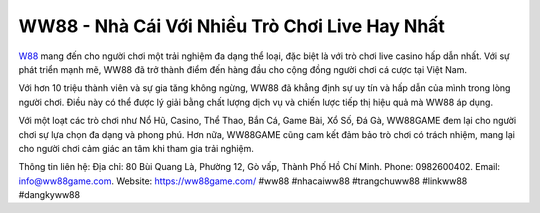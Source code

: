 WW88 - Nhà Cái Với Nhiều Trò Chơi Live Hay Nhất
===================================

`W88 <https://ww88game.com/>`_ mang đến cho người chơi một trải nghiệm đa dạng thể loại, đặc biệt là với trò chơi live casino hấp dẫn nhất. Với sự phát triển mạnh mẽ, WW88 đã trở thành điểm đến hàng đầu cho cộng đồng người chơi cá cược tại Việt Nam.

Với hơn 10 triệu thành viên và sự gia tăng không ngừng, WW88 đã khẳng định sự uy tín và hấp dẫn của mình trong lòng người chơi. Điều này có thể được lý giải bằng chất lượng dịch vụ và chiến lược tiếp thị hiệu quả mà WW88 áp dụng.

Với một loạt các trò chơi như Nổ Hũ, Casino, Thể Thao, Bắn Cá, Game Bài, Xổ Số, Đá Gà, WW88GAME đem lại cho người chơi sự lựa chọn đa dạng và phong phú. Hơn nữa, WW88GAME cũng cam kết đảm bảo trò chơi có trách nhiệm, mang lại cho người chơi cảm giác an tâm khi tham gia trải nghiệm.

Thông tin liên hệ: 
Địa chỉ: 80 Bùi Quang Là, Phường 12, Gò vấp, Thành Phố Hồ Chí Minh. 
Phone: 0982600402. 
Email: info@ww88game.com. 
Website: `https://ww88game.com/ <https://ww88game.com/>`_
#ww88 #nhacaiww88 #trangchuww88 #linkww88 #dangkyww88
